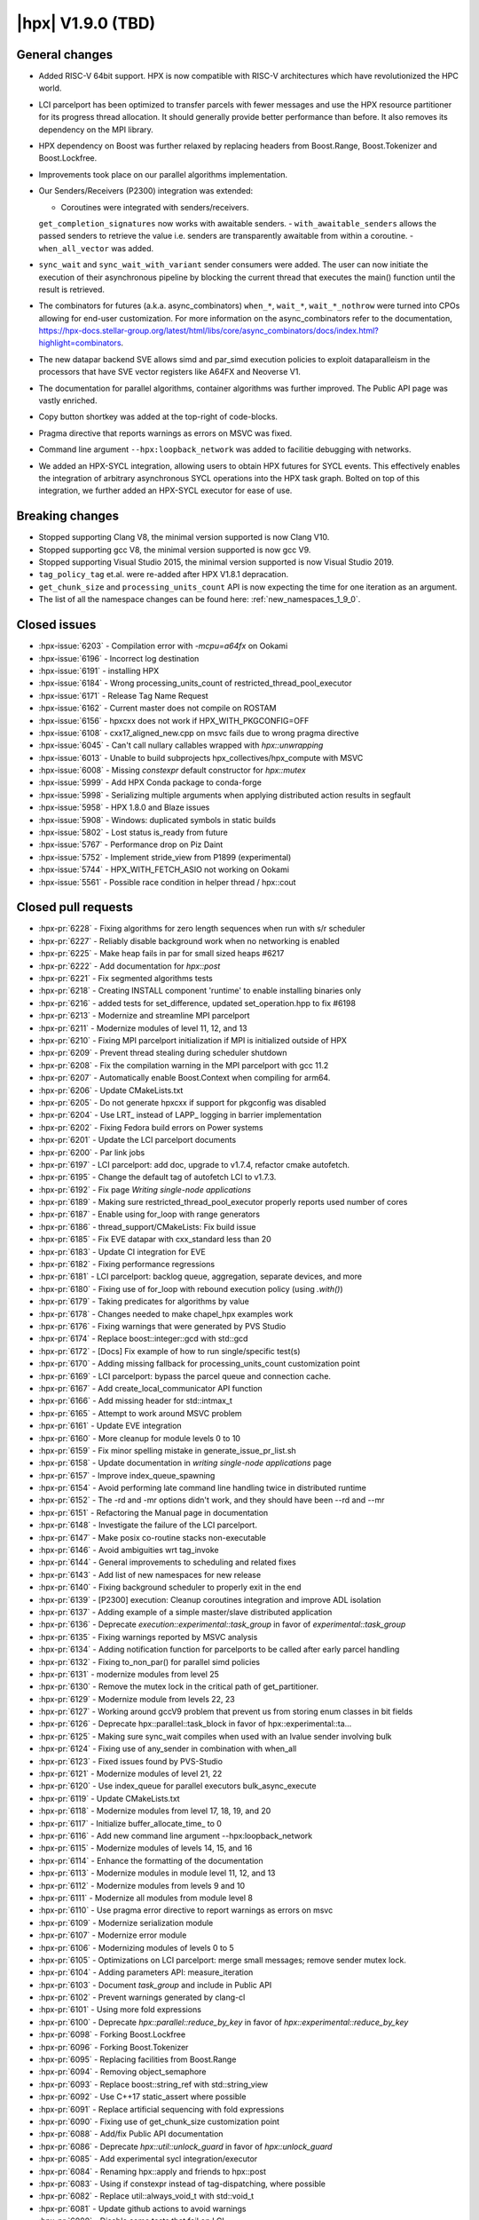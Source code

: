 ..
    Copyright (C) 2007-2022 Hartmut Kaiser

    SPDX-License-Identifier: BSL-1.0
    Distributed under the Boost Software License, Version 1.0. (See accompanying
    file LICENSE_1_0.txt or copy at http://www.boost.org/LICENSE_1_0.txt)

.. _hpx_1_9_0:

===========================
|hpx| V1.9.0 (TBD)
===========================

General changes
===============
- Added RISC-V 64bit support. HPX is now compatible with RISC-V
  architectures which have revolutionized the HPC world.
- LCI parcelport has been optimized to transfer parcels with 
  fewer messages and use the HPX resource partitioner for 
  its progress thread allocation. It should generally provide 
  better performance than before. It also removes its dependency
  on the MPI library.
- HPX dependency on Boost was further relaxed by replacing headers
  from Boost.Range, Boost.Tokenizer and Boost.Lockfree.
- Improvements took place on our parallel algorithms implementation.
- Our Senders/Receivers (P2300) integration was extended:

  - Coroutines were integrated with senders/receivers.
  ``get_completion_signatures`` now works with awaitable senders.
  - ``with_awaitable_senders`` allows the passed senders to
  retrieve the value i.e. senders are transparently
  awaitable from within a coroutine.
  - ``when_all_vector`` was added.

- ``sync_wait`` and ``sync_wait_with_variant`` sender consumers were
  added. The user can now initiate the execution of
  their asynchronous pipeline by blocking the current thread that
  executes the main() function until the result is retrieved.
- The combinators for futures (a.k.a. async_combinators) ``when_*``,
  ``wait_*``, ``wait_*_nothrow`` were turned into CPOs allowing for 
  end-user customization. For more information on the async_combinators
  refer to the documentation,
  https://hpx-docs.stellar-group.org/latest/html/libs/core/async_combinators/docs/index.html?highlight=combinators.
- The new datapar backend SVE allows simd and par_simd execution policies
  to exploit dataparalleism in the processors that have SVE vector
  registers like A64FX and Neoverse V1.
- The documentation for parallel algorithms, container algorithms was
  further improved. The Public API page was vastly enriched. 
- Copy button shortkey was added at the top-right of code-blocks.
- Pragma directive that reports warnings as errors on MSVC was fixed. 
- Command line argument ``--hpx:loopback_network`` was added to
  facilitie debugging with networks.
- We added an HPX-SYCL integration, allowing users to obtain HPX futures
  for SYCL events. This effectively enables the integration of arbitrary
  asynchronous SYCL operations into the HPX task graph. Bolted on top 
  of this integration, we further added an HPX-SYCL executor for ease of use.

Breaking changes
================

- Stopped supporting Clang V8, the minimal version supported is now Clang V10.
- Stopped supporting gcc V8, the minimal version supported is now gcc V9.
- Stopped supporting Visual Studio 2015, the minimal version supported is
  now Visual Studio 2019.
- ``tag_policy_tag`` et.al. were re-added after HPX V1.8.1 depracation.
- ``get_chunk_size`` and ``processing_units_count`` API is now expecting
  the time for one iteration as an argument.
- The list of all the namespace changes can be found here: :ref:`new_namespaces_1_9_0`.

Closed issues
=============

* :hpx-issue:`6203` - Compilation error with `-mcpu=a64fx` on Ookami
* :hpx-issue:`6196` - Incorrect log destination
* :hpx-issue:`6191` - installing HPX 
* :hpx-issue:`6184` - Wrong processing_units_count of restricted_thread_pool_executor
* :hpx-issue:`6171` - Release Tag Name Request
* :hpx-issue:`6162` - Current master does not compile on ROSTAM
* :hpx-issue:`6156` - hpxcxx does not work if HPX_WITH_PKGCONFIG=OFF
* :hpx-issue:`6108` - cxx17_aligned_new.cpp on msvc fails due to wrong pragma directive
* :hpx-issue:`6045` - Can't call nullary callables wrapped with `hpx::unwrapping`
* :hpx-issue:`6013` - Unable to build subprojects hpx_collectives/hpx_compute with MSVC
* :hpx-issue:`6008` - Missing `constexpr` default constructor for `hpx::mutex`
* :hpx-issue:`5999` - Add HPX Conda package to conda-forge
* :hpx-issue:`5998` - Serializing multiple arguments when applying distributed action results in segfault
* :hpx-issue:`5958` - HPX 1.8.0 and Blaze issues
* :hpx-issue:`5908` - Windows: duplicated symbols in static builds
* :hpx-issue:`5802` - Lost status is_ready from future
* :hpx-issue:`5767` - Performance drop on Piz Daint
* :hpx-issue:`5752` - Implement stride_view from P1899 (experimental)
* :hpx-issue:`5744` - HPX_WITH_FETCH_ASIO not working on Ookami
* :hpx-issue:`5561` - Possible race condition in helper thread / hpx::cout

Closed pull requests
====================

* :hpx-pr:`6228` - Fixing algorithms for zero length sequences when run with s/r scheduler
* :hpx-pr:`6227` - Reliably disable background work when no networking is enabled
* :hpx-pr:`6225` - Make heap fails in par for small sized heaps #6217
* :hpx-pr:`6222` - Add documentation for `hpx::post`
* :hpx-pr:`6221` - Fix segmented algorithms tests
* :hpx-pr:`6218` - Creating INSTALL component 'runtime' to enable installing binaries only
* :hpx-pr:`6216` - added tests for set_difference, updated set_operation.hpp to fix #6198
* :hpx-pr:`6213` - Modernize and streamline MPI parcelport
* :hpx-pr:`6211` - Modernize modules of level 11, 12, and 13
* :hpx-pr:`6210` - Fixing MPI parcelport initialization if MPI is initialized outside of HPX
* :hpx-pr:`6209` - Prevent thread stealing during scheduler shutdown
* :hpx-pr:`6208` - Fix the compilation warning in the MPI parcelport with gcc 11.2
* :hpx-pr:`6207` - Automatically enable Boost.Context when compiling for arm64.
* :hpx-pr:`6206` - Update CMakeLists.txt
* :hpx-pr:`6205` - Do not generate hpxcxx if support for pkgconfig was disabled
* :hpx-pr:`6204` - Use LRT_ instead of LAPP_ logging in barrier implementation
* :hpx-pr:`6202` - Fixing Fedora build errors on Power systems
* :hpx-pr:`6201` - Update the LCI parcelport documents
* :hpx-pr:`6200` - Par link jobs
* :hpx-pr:`6197` - LCI parcelport: add doc, upgrade to v1.7.4, refactor cmake autofetch.
* :hpx-pr:`6195` - Change the default tag of autofetch LCI to v1.7.3.
* :hpx-pr:`6192` - Fix page `Writing single-node applications`
* :hpx-pr:`6189` - Making sure restricted_thread_pool_executor properly reports used number of cores
* :hpx-pr:`6187` - Enable using for_loop with range generators
* :hpx-pr:`6186` - thread_support/CMakeLists: Fix build issue
* :hpx-pr:`6185` - Fix EVE datapar with cxx_standard less than 20
* :hpx-pr:`6183` - Update CI integration for EVE
* :hpx-pr:`6182` - Fixing performance regressions
* :hpx-pr:`6181` - LCI parcelport: backlog queue, aggregation, separate devices, and more
* :hpx-pr:`6180` - Fixing use of for_loop with rebound execution policy (using `.with()`)
* :hpx-pr:`6179` - Taking predicates for algorithms by value
* :hpx-pr:`6178` - Changes needed to make chapel_hpx examples work
* :hpx-pr:`6176` - Fixing warnings that were generated by PVS Studio
* :hpx-pr:`6174` - Replace boost::integer::gcd with std::gcd
* :hpx-pr:`6172` - [Docs] Fix example of how to run single/specific test(s)
* :hpx-pr:`6170` - Adding missing fallback for processing_units_count customization point
* :hpx-pr:`6169` - LCI parcelport: bypass the parcel queue and connection cache.
* :hpx-pr:`6167` - Add create_local_communicator API function
* :hpx-pr:`6166` - Add missing header for std::intmax_t
* :hpx-pr:`6165` - Attempt to work around MSVC problem
* :hpx-pr:`6161` - Update EVE integration
* :hpx-pr:`6160` - More cleanup for module levels 0 to 10
* :hpx-pr:`6159` - Fix minor spelling mistake in generate_issue_pr_list.sh
* :hpx-pr:`6158` - Update documentation in `writing single-node applications` page 
* :hpx-pr:`6157` - Improve index_queue_spawning
* :hpx-pr:`6154` - Avoid performing late command line handling twice in distributed runtime
* :hpx-pr:`6152` - The -rd and -mr options didn't work, and they should have been --rd and --mr
* :hpx-pr:`6151` - Refactoring the Manual page in documentation
* :hpx-pr:`6148` - Investigate the failure of the LCI parcelport.
* :hpx-pr:`6147` - Make posix co-routine stacks non-executable
* :hpx-pr:`6146` - Avoid ambiguities wrt tag_invoke
* :hpx-pr:`6144` - General improvements to scheduling and related fixes
* :hpx-pr:`6143` - Add list of new namespaces for new release
* :hpx-pr:`6140` - Fixing background scheduler to properly exit in the end
* :hpx-pr:`6139` - [P2300] execution: Cleanup coroutines integration and improve ADL isolation
* :hpx-pr:`6137` - Adding example of a simple master/slave distributed application
* :hpx-pr:`6136` - Deprecate `execution::experimental::task_group` in favor of `experimental::task_group`
* :hpx-pr:`6135` - Fixing warnings reported by MSVC analysis
* :hpx-pr:`6134` - Adding notification function for parcelports to be called after early parcel handling
* :hpx-pr:`6132` - Fixing to_non_par() for parallel simd policies
* :hpx-pr:`6131` - modernize modules from level 25
* :hpx-pr:`6130` - Remove the mutex lock in the critical path of get_partitioner.
* :hpx-pr:`6129` - Modernize module from levels 22, 23
* :hpx-pr:`6127` - Working around gccV9 problem that prevent us from storing enum classes in bit fields
* :hpx-pr:`6126` - Deprecate hpx::parallel::task_block in favor of hpx::experimental::ta…
* :hpx-pr:`6125` - Making sure sync_wait compiles when used with an lvalue sender involving bulk
* :hpx-pr:`6124` - Fixing use of any_sender in combination with when_all
* :hpx-pr:`6123` - Fixed issues found by PVS-Studio
* :hpx-pr:`6121` - Modernize modules of level 21, 22
* :hpx-pr:`6120` - Use index_queue for parallel executors bulk_async_execute
* :hpx-pr:`6119` - Update CMakeLists.txt
* :hpx-pr:`6118` - Modernize modules from level 17, 18, 19, and 20
* :hpx-pr:`6117` - Initialize buffer_allocate_time_ to 0
* :hpx-pr:`6116` - Add new command line argument --hpx:loopback_network
* :hpx-pr:`6115` - Modernize modules of levels 14, 15, and 16
* :hpx-pr:`6114` - Enhance the formatting of the documentation 
* :hpx-pr:`6113` - Modernize modules in module level 11, 12, and 13
* :hpx-pr:`6112` - Modernize modules from levels 9 and 10
* :hpx-pr:`6111` - Modernize all modules from module level 8
* :hpx-pr:`6110` - Use pragma error directive to report warnings as errors on msvc
* :hpx-pr:`6109` - Modernize serialization module
* :hpx-pr:`6107` - Modernize error module
* :hpx-pr:`6106` - Modernizing modules of levels 0 to 5
* :hpx-pr:`6105` - Optimizations on LCI parcelport: merge small messages; remove sender mutex lock.
* :hpx-pr:`6104` - Adding parameters API: measure_iteration
* :hpx-pr:`6103` - Document `task_group` and include in Public API
* :hpx-pr:`6102` - Prevent warnings generated by clang-cl
* :hpx-pr:`6101` - Using more fold expressions
* :hpx-pr:`6100` - Deprecate `hpx::parallel::reduce_by_key` in favor of `hpx::experimental::reduce_by_key`
* :hpx-pr:`6098` - Forking Boost.Lockfree
* :hpx-pr:`6096` - Forking Boost.Tokenizer
* :hpx-pr:`6095` - Replacing facilities from Boost.Range
* :hpx-pr:`6094` - Removing object_semaphore
* :hpx-pr:`6093` - Replace boost::string_ref with std::string_view
* :hpx-pr:`6092` - Use C++17 static_assert where possible
* :hpx-pr:`6091` - Replace artificial sequencing with fold expressions
* :hpx-pr:`6090` - Fixing use of get_chunk_size customization point
* :hpx-pr:`6088` - Add/fix Public API documentation
* :hpx-pr:`6086` - Deprecate `hpx::util::unlock_guard` in favor of `hpx::unlock_guard`
* :hpx-pr:`6085` - Add experimental sycl integration/executor
* :hpx-pr:`6084` - Renaming hpx::apply and friends to hpx::post
* :hpx-pr:`6083` - Using if constexpr instead of tag-dispatching, where possible
* :hpx-pr:`6082` - Replace util::always_void_t with std::void_t
* :hpx-pr:`6081` - Update github actions to avoid warnings
* :hpx-pr:`6080` - Disable some tests that fail on LCI
* :hpx-pr:`6079` - Adding more natvis files, correct existing
* :hpx-pr:`6078` - Changing target name of memory_counters component
* :hpx-pr:`6077` - Making default constructor of hpx::mutex constexpr
* :hpx-pr:`6076` - Cleaning up functionality that was deprecated in V1.7
* :hpx-pr:`6075` - Remove conditional code for gcc V7 and below
* :hpx-pr:`6074` - Fixing compilation issues on gcc V8
* :hpx-pr:`6073` - Fixing PAPI counter component compilation
* :hpx-pr:`6072` - Adding ex::when_all_vector
* :hpx-pr:`6071` - Making get_forward_progress_guarantee_t specializations constexpr
* :hpx-pr:`6070` - Implement P2690 for our algorithms
* :hpx-pr:`6069` - Do not check for cancellation during each iteration but only once per partition
* :hpx-pr:`6068` - Prevent using task and non_task as a CPO
* :hpx-pr:`6067` - Deprecated hpx::util::mem_fn in favor of hpx::mem_fn
* :hpx-pr:`6066` - Create codeql.yml
* :hpx-pr:`6064` - Adapting adjacent_difference for S/R execution
* :hpx-pr:`6063` - Modernize iterator_support module
* :hpx-pr:`6062` - Make sure wrapping executor does not go out of scope prematurely
* :hpx-pr:`6061` - Minor fix in small_vector (from upstream)
* :hpx-pr:`6060` - Allow to disable registering signal handlers
* :hpx-pr:`6059` - [P2300] Fix: declval cannot be ODR used
* :hpx-pr:`6058` - Avoid ambiguity for hpx::get used with std::variant
* :hpx-pr:`6057` - Create a dedicated thread pool to run LCI_progress.
* :hpx-pr:`6056` - Fix coroutine test for clang
* :hpx-pr:`6055` - Patches needed to be able to build HPX 1.8.1 on various platforms
* :hpx-pr:`6054` - Use MSVC specific attribute [[msvc::no_unique_address]]
* :hpx-pr:`6052` - Deprecated hpx::util::invoke_fused in favor of hpx::invoke_fused
* :hpx-pr:`6051` - Add non-contiguous index queue and use it in thread_pool_bulk_scheduler
* :hpx-pr:`6049` - Crosscompile arm sve
* :hpx-pr:`6048` - Deprecated hpx::util::invoke in favor of hpx::invoke
* :hpx-pr:`6047` - Separating binary_semaphore into its own file
* :hpx-pr:`6046` - Support using unwrapping with nullary function objects
* :hpx-pr:`6044` - Generalize the use of then() and dataflow
* :hpx-pr:`6043` - Clean up scan_partitioner
* :hpx-pr:`6042` - Modernize dataflow API
* :hpx-pr:`6041` - docs: document semaphores
* :hpx-pr:`6040` - Add/Fix documentation of Public API page
* :hpx-pr:`6039` - remove MPI dependency when only using LCI parcelport
* :hpx-pr:`6038` - Clean up command line handling
* :hpx-pr:`6037` - Avoid performing parcel related background work if networking is disabled
* :hpx-pr:`6036` - Support new datapar backend : SVE
* :hpx-pr:`6035` - Simplify datapar replace copy if
* :hpx-pr:`6034` - Add/Fix documentation of Public API
* :hpx-pr:`6033` - Support for data-parallelism for replace, replace_if, replace_copy, replace_copy_if algorithms
* :hpx-pr:`6032` - Add documentation in public API
* :hpx-pr:`6031` - Expose available cache sizes from topology object
* :hpx-pr:`6030` - Adding parcelport initialization hook for resource partitioner operation
* :hpx-pr:`6029` - Simplify startup code
* :hpx-pr:`6027` - Add/Fix documentation in Public API page
* :hpx-pr:`6026` - add option hpx:force_ipv4 to force resolving hostnames to ipv4 addresses
* :hpx-pr:`6025` - build(docs): remove leftover sections
* :hpx-pr:`6023` - Minor fixes on "How to build on Windows"
* :hpx-pr:`6022` - build(doxy): don't extract private members
* :hpx-pr:`6021` - Adding pu_mask to thread_pool_bulk_scheduler
* :hpx-pr:`6020` - docs: add cppref NamedRequirements support
* :hpx-pr:`6018` - Unseq adaptation for for_each, transform, reduce, transform_reduce, etc.
* :hpx-pr:`6017` - loop and transform_loop unseq adaptation
* :hpx-pr:`6016` - Config and structural updates to support unseq implementation
* :hpx-pr:`6015` - Integrating sync_wait & sync_wait_with_variant
* :hpx-pr:`6012` - docs: add missing links to public api
* :hpx-pr:`6009` - Fixing sender&receiver integration with for_each and for_loop
* :hpx-pr:`6007` - docs: add docs for mutex.hpp
* :hpx-pr:`6006` - Relax future::is_ready where possible
* :hpx-pr:`6005` - reshuffle header tests to different instances
* :hpx-pr:`6004` - Add documentation Public API
* :hpx-pr:`6003` - Always exporting get_component_name implementations
* :hpx-pr:`6002` - Making sure that default constructble arguments are properly constructed during deserialization
* :hpx-pr:`5996` - Add back explicit template parameters to lock_guards for nvcc
* :hpx-pr:`5994` - Fix CTRL+C on windows
* :hpx-pr:`5993` - Using EVE requires C++20
* :hpx-pr:`5992` - This properly terminates an application on Ctrl-C on Windows
* :hpx-pr:`5991` - Support IPV6 on command line for explicit network initialization
* :hpx-pr:`5990` - P2300 enhancements
* :hpx-pr:`5989` - Fix missing documentation in Public API page
* :hpx-pr:`5987` - Attempting to fix timed executor API
* :hpx-pr:`5986` - Fix warnings when building docs 
* :hpx-pr:`5985` - Re-add deprecated tag_policy_tag et.al. types that were removed in V1.8.1
* :hpx-pr:`5981` - docs: add docs for condition_variable.hpp
* :hpx-pr:`5980` - More work on execution::read
* :hpx-pr:`5979` - Unsupported clang-v8 and clang-v9, switch LSU clang-v13 to C++17
* :hpx-pr:`5977` - fix: Compilation errors for -std=c++17 builders
* :hpx-pr:`5975` - docs: fix & improve parallel algorithms documentation 5
* :hpx-pr:`5974` - [P2300] Adapt get completion signatures for awaitable senders
* :hpx-pr:`5973` - defaults boost.context on riscv64
* :hpx-pr:`5972` - Fix documentation for container algorithms
* :hpx-pr:`5971` - added logic to detect riscv compiler configured for 64 bit target
* :hpx-pr:`5968` - adds risc-v 64 bit support
* :hpx-pr:`5967` - Adding missing pieces to sync_wait, adding run_loop
* :hpx-pr:`5966` - docs: fix & improve parallel algorithms documentation 4
* :hpx-pr:`5965` - Fixing inspect problems, adding missing header file
* :hpx-pr:`5962` - Changes in html page of documentation
* :hpx-pr:`5961` - Prevent stalling during shutdown when running hello_world_distributed
* :hpx-pr:`5955` - Fix documentation for container algorithms
* :hpx-pr:`5952` - docs: fix & improve parallel algorithms documentation 3
* :hpx-pr:`5950` - Change executors to directly implement the executor CPOs
* :hpx-pr:`5949` - Converting async combinators into CPOs
* :hpx-pr:`5948` - Adding support for pure sender/receiver based executors to parallel algorithms
* :hpx-pr:`5945` - [P2300] Added fundamental coroutine_traits for S/R
* :hpx-pr:`5883` - Optimization on LCI parcelport: uses LCI_putva
* :hpx-pr:`5872` - Block fork join executor
* :hpx-pr:`5855` - Adding performance test Jenkins builder at LSU
